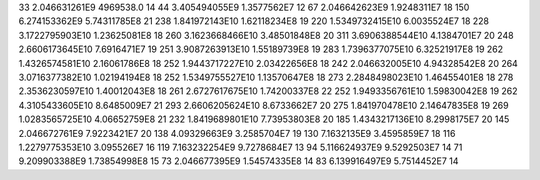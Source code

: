 33	2.046631261E9	4969538.0	14
44	3.405494055E9	1.3577562E7	12
67	2.046642623E9	1.9248311E7	18
150	6.274153362E9	5.74311785E8	21
238	1.841972143E10	1.62118234E8	19
220	1.5349732415E10	6.0035524E7	18
228	3.1722795903E10	1.23625081E8	18
260	3.1623668466E10	3.48501848E8	20
311	3.6906388544E10	4.1384701E7	20
248	2.6606173645E10	7.6916471E7	19
251	3.9087263913E10	1.55189739E8	19
283	1.7396377075E10	6.32521917E8	19
262	1.4326574581E10	2.16061786E8	18
252	1.9443717227E10	2.03422656E8	18
242	2.046632005E10	4.94328542E8	20
264	3.0716377382E10	1.02194194E8	18
252	1.5349755527E10	1.13570647E8	18
273	2.2848498023E10	1.46455401E8	18
278	2.3536230597E10	1.40012043E8	18
261	2.6727617675E10	1.74200337E8	22
252	1.9493356761E10	1.59830042E8	19
262	4.3105433605E10	8.6485009E7	21
293	2.6606205624E10	8.6733662E7	20
275	1.841970478E10	2.14647835E8	19
269	1.0283565725E10	4.06652759E8	21
232	1.8419689801E10	7.73953803E8	20
185	1.4343217136E10	8.2998175E7	20
145	2.046672761E9	7.9223421E7	20
138	4.09329663E9	3.2585704E7	19
130	7.1632135E9	3.4595859E7	18
116	1.2279775353E10	3.095526E7	16
119	7.163232254E9	9.7278684E7	13
94	5.116624937E9	9.5292503E7	14
71	9.209903388E9	1.73854998E8	15
73	2.046677395E9	1.54574335E8	14
83	6.139916497E9	5.7514452E7	14
